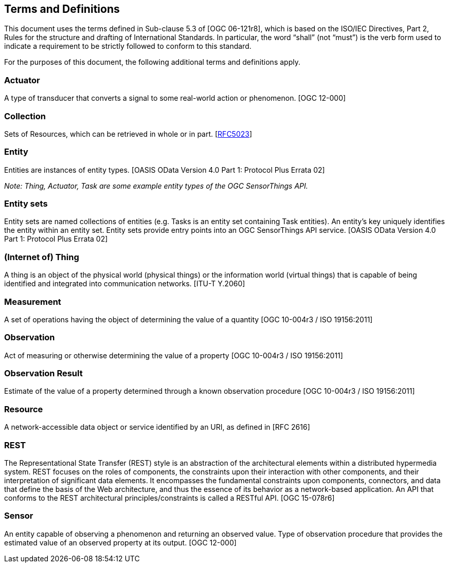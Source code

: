 [[terms-definitions]]
== Terms and Definitions

This document uses the terms defined in Sub-clause 5.3 of [OGC 06-121r8], which is based on the ISO/IEC Directives, Part 2, Rules for the structure and drafting of International Standards.
In particular, the word “shall” (not “must”) is the verb form used to indicate a requirement to be strictly followed to conform to this standard.


For the purposes of this document, the following additional terms and definitions apply.


=== Actuator 
A type of transducer that converts a signal to some real-world action or phenomenon. [OGC 12-000]


=== Collection

Sets of Resources, which can be retrieved in whole or in part. [http://tools.ietf.org/html/rfc5023#section-1[RFC5023]]


=== Entity

Entities are instances of entity types. [OASIS OData Version 4.0 Part 1: Protocol Plus Errata 02]

__Note: Thing, Actuator, Task are some example entity types of the OGC SensorThings API.__


=== Entity sets

Entity sets are named collections of entities (e.g. Tasks is an entity set containing Task entities).
An entity's key uniquely identifies the entity within an entity set.
Entity sets provide entry points into an OGC SensorThings API service. [OASIS OData Version 4.0 Part 1: Protocol Plus Errata 02]


=== (Internet of) Thing

A thing is an object of the physical world (physical things) or the information world (virtual things) that is capable of being identified and integrated into communication networks. [ITU-T Y.2060]


=== Measurement

A set of operations having the object of determining the value of a quantity [OGC 10-004r3 / ISO 19156:2011]


=== Observation

Act of measuring or otherwise determining the value of a property [OGC 10-004r3 /  ISO 19156:2011]


=== Observation Result

Estimate of the value of a property determined through a known observation procedure [OGC 10-004r3 / ISO 19156:2011]


=== Resource

A network-accessible data object or service identified by an URI, as defined in [RFC 2616]


=== REST

The Representational State Transfer (REST) style is an abstraction of the architectural elements within a distributed hypermedia system.
REST focuses on the roles of components, the constraints upon their interaction with other components, and their interpretation of significant data elements.
It encompasses the fundamental constraints upon components, connectors, and data that define the basis of the Web architecture, and thus the essence of its behavior as a network-based application.
An API that conforms to the REST architectural principles/constraints is called a RESTful API. [OGC 15-078r6]


=== Sensor

An entity capable of observing a phenomenon and returning an observed value. Type of observation procedure that provides the estimated value of an observed property at its output. [OGC 12-000]

